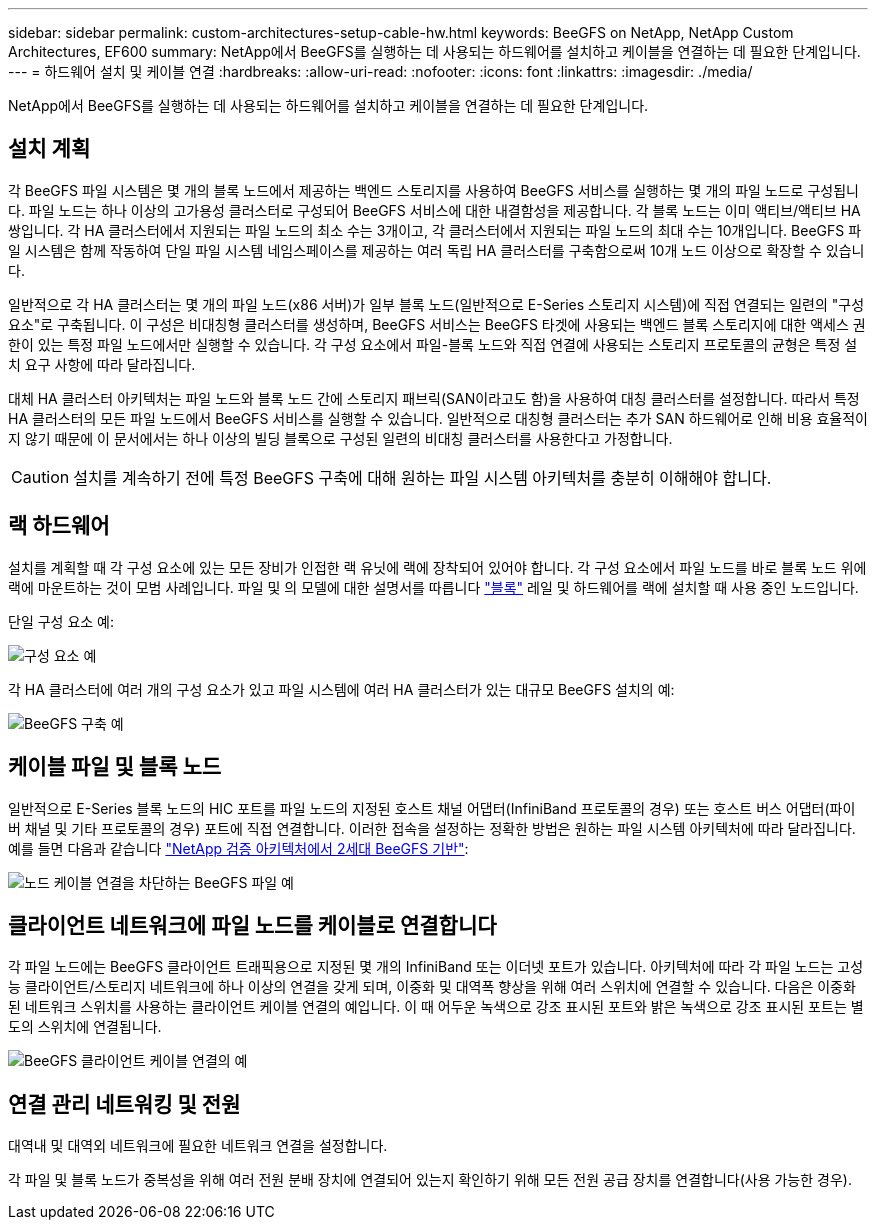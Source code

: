 ---
sidebar: sidebar 
permalink: custom-architectures-setup-cable-hw.html 
keywords: BeeGFS on NetApp, NetApp Custom Architectures, EF600 
summary: NetApp에서 BeeGFS를 실행하는 데 사용되는 하드웨어를 설치하고 케이블을 연결하는 데 필요한 단계입니다. 
---
= 하드웨어 설치 및 케이블 연결
:hardbreaks:
:allow-uri-read: 
:nofooter: 
:icons: font
:linkattrs: 
:imagesdir: ./media/


[role="lead"]
NetApp에서 BeeGFS를 실행하는 데 사용되는 하드웨어를 설치하고 케이블을 연결하는 데 필요한 단계입니다.



== 설치 계획

각 BeeGFS 파일 시스템은 몇 개의 블록 노드에서 제공하는 백엔드 스토리지를 사용하여 BeeGFS 서비스를 실행하는 몇 개의 파일 노드로 구성됩니다. 파일 노드는 하나 이상의 고가용성 클러스터로 구성되어 BeeGFS 서비스에 대한 내결함성을 제공합니다. 각 블록 노드는 이미 액티브/액티브 HA 쌍입니다. 각 HA 클러스터에서 지원되는 파일 노드의 최소 수는 3개이고, 각 클러스터에서 지원되는 파일 노드의 최대 수는 10개입니다. BeeGFS 파일 시스템은 함께 작동하여 단일 파일 시스템 네임스페이스를 제공하는 여러 독립 HA 클러스터를 구축함으로써 10개 노드 이상으로 확장할 수 있습니다.

일반적으로 각 HA 클러스터는 몇 개의 파일 노드(x86 서버)가 일부 블록 노드(일반적으로 E-Series 스토리지 시스템)에 직접 연결되는 일련의 "구성 요소"로 구축됩니다. 이 구성은 비대칭형 클러스터를 생성하며, BeeGFS 서비스는 BeeGFS 타겟에 사용되는 백엔드 블록 스토리지에 대한 액세스 권한이 있는 특정 파일 노드에서만 실행할 수 있습니다. 각 구성 요소에서 파일-블록 노드와 직접 연결에 사용되는 스토리지 프로토콜의 균형은 특정 설치 요구 사항에 따라 달라집니다.

대체 HA 클러스터 아키텍처는 파일 노드와 블록 노드 간에 스토리지 패브릭(SAN이라고도 함)을 사용하여 대칭 클러스터를 설정합니다. 따라서 특정 HA 클러스터의 모든 파일 노드에서 BeeGFS 서비스를 실행할 수 있습니다. 일반적으로 대칭형 클러스터는 추가 SAN 하드웨어로 인해 비용 효율적이지 않기 때문에 이 문서에서는 하나 이상의 빌딩 블록으로 구성된 일련의 비대칭 클러스터를 사용한다고 가정합니다.


CAUTION: 설치를 계속하기 전에 특정 BeeGFS 구축에 대해 원하는 파일 시스템 아키텍처를 충분히 이해해야 합니다.



== 랙 하드웨어

설치를 계획할 때 각 구성 요소에 있는 모든 장비가 인접한 랙 유닛에 랙에 장착되어 있어야 합니다. 각 구성 요소에서 파일 노드를 바로 블록 노드 위에 랙에 마운트하는 것이 모범 사례입니다. 파일 및 의 모델에 대한 설명서를 따릅니다 link:https://docs.netapp.com/us-en/e-series/getting-started/getup-run-concept.html["블록"^] 레일 및 하드웨어를 랙에 설치할 때 사용 중인 노드입니다.

단일 구성 요소 예:

image:../media/buildingblock.png["구성 요소 예"]

각 HA 클러스터에 여러 개의 구성 요소가 있고 파일 시스템에 여러 HA 클러스터가 있는 대규모 BeeGFS 설치의 예:

image:../media/beegfs-design-image3-small.png["BeeGFS 구축 예"]



== 케이블 파일 및 블록 노드

일반적으로 E-Series 블록 노드의 HIC 포트를 파일 노드의 지정된 호스트 채널 어댑터(InfiniBand 프로토콜의 경우) 또는 호스트 버스 어댑터(파이버 채널 및 기타 프로토콜의 경우) 포트에 직접 연결합니다. 이러한 접속을 설정하는 정확한 방법은 원하는 파일 시스템 아키텍처에 따라 달라집니다. 예를 들면 다음과 같습니다 link:beegfs-design-hardware-architecture.html["NetApp 검증 아키텍처에서 2세대 BeeGFS 기반"^]:

image:./directattachcable.png["노드 케이블 연결을 차단하는 BeeGFS 파일 예"]



== 클라이언트 네트워크에 파일 노드를 케이블로 연결합니다

각 파일 노드에는 BeeGFS 클라이언트 트래픽용으로 지정된 몇 개의 InfiniBand 또는 이더넷 포트가 있습니다. 아키텍처에 따라 각 파일 노드는 고성능 클라이언트/스토리지 네트워크에 하나 이상의 연결을 갖게 되며, 이중화 및 대역폭 향상을 위해 여러 스위치에 연결할 수 있습니다. 다음은 이중화된 네트워크 스위치를 사용하는 클라이언트 케이블 연결의 예입니다. 이 때 어두운 녹색으로 강조 표시된 포트와 밝은 녹색으로 강조 표시된 포트는 별도의 스위치에 연결됩니다.

image:./networkcable.png["BeeGFS 클라이언트 케이블 연결의 예"]



== 연결 관리 네트워킹 및 전원

대역내 및 대역외 네트워크에 필요한 네트워크 연결을 설정합니다.

각 파일 및 블록 노드가 중복성을 위해 여러 전원 분배 장치에 연결되어 있는지 확인하기 위해 모든 전원 공급 장치를 연결합니다(사용 가능한 경우).

